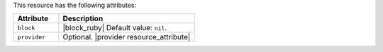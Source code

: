 .. The contents of this file are included in multiple topics.
.. This file should not be changed in a way that hinders its ability to appear in multiple documentation sets.

This resource has the following attributes:

.. list-table::
   :widths: 150 450
   :header-rows: 1

   * - Attribute
     - Description
   * - ``block``
     - |block_ruby| Default value: ``nil``.
   * - ``provider``
     - Optional. |provider resource_attribute|
